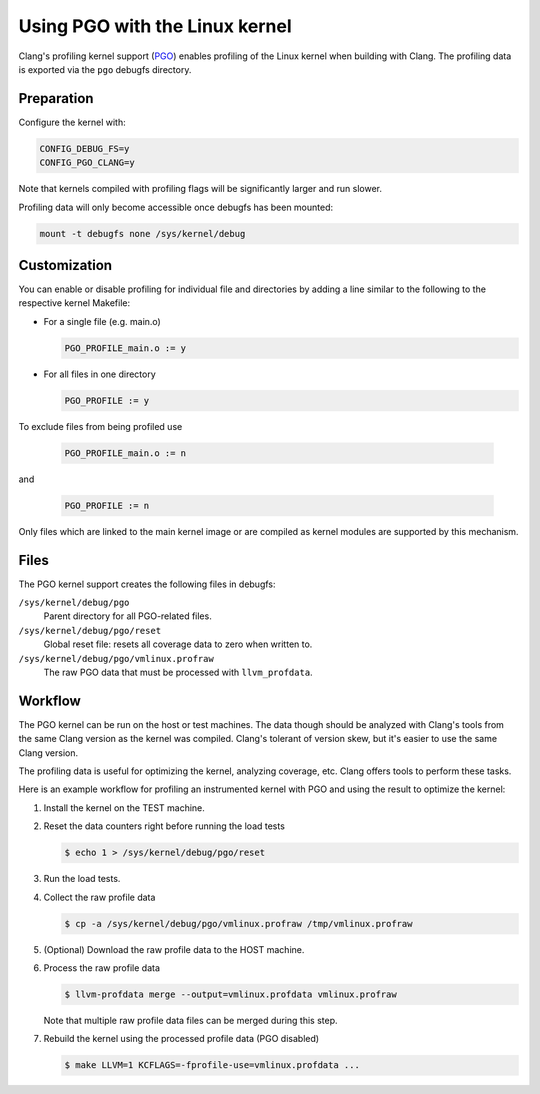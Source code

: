 .. SPDX-License-Identifier: GPL-2.0

===============================
Using PGO with the Linux kernel
===============================

Clang's profiling kernel support (PGO_) enables profiling of the Linux kernel
when building with Clang. The profiling data is exported via the ``pgo``
debugfs directory.

.. _PGO: https://clang.llvm.org/docs/UsersManual.html#profile-guided-optimization


Preparation
===========

Configure the kernel with:

.. code-block:: make

   CONFIG_DEBUG_FS=y
   CONFIG_PGO_CLANG=y

Note that kernels compiled with profiling flags will be significantly larger
and run slower.

Profiling data will only become accessible once debugfs has been mounted:

.. code-block:: sh

   mount -t debugfs none /sys/kernel/debug


Customization
=============

You can enable or disable profiling for individual file and directories by
adding a line similar to the following to the respective kernel Makefile:

- For a single file (e.g. main.o)

  .. code-block:: make

     PGO_PROFILE_main.o := y

- For all files in one directory

  .. code-block:: make

     PGO_PROFILE := y

To exclude files from being profiled use

  .. code-block:: make

     PGO_PROFILE_main.o := n

and

  .. code-block:: make

     PGO_PROFILE := n

Only files which are linked to the main kernel image or are compiled as kernel
modules are supported by this mechanism.


Files
=====

The PGO kernel support creates the following files in debugfs:

``/sys/kernel/debug/pgo``
	Parent directory for all PGO-related files.

``/sys/kernel/debug/pgo/reset``
	Global reset file: resets all coverage data to zero when written to.

``/sys/kernel/debug/pgo/vmlinux.profraw``
	The raw PGO data that must be processed with ``llvm_profdata``.


Workflow
========

The PGO kernel can be run on the host or test machines. The data though should
be analyzed with Clang's tools from the same Clang version as the kernel was
compiled. Clang's tolerant of version skew, but it's easier to use the same
Clang version.

The profiling data is useful for optimizing the kernel, analyzing coverage,
etc. Clang offers tools to perform these tasks.

Here is an example workflow for profiling an instrumented kernel with PGO and
using the result to optimize the kernel:

1) Install the kernel on the TEST machine.

2) Reset the data counters right before running the load tests

   .. code-block:: sh

      $ echo 1 > /sys/kernel/debug/pgo/reset

3) Run the load tests.

4) Collect the raw profile data

   .. code-block:: sh

      $ cp -a /sys/kernel/debug/pgo/vmlinux.profraw /tmp/vmlinux.profraw

5) (Optional) Download the raw profile data to the HOST machine.

6) Process the raw profile data

   .. code-block:: sh

      $ llvm-profdata merge --output=vmlinux.profdata vmlinux.profraw

   Note that multiple raw profile data files can be merged during this step.

7) Rebuild the kernel using the processed profile data (PGO disabled)

   .. code-block:: sh

      $ make LLVM=1 KCFLAGS=-fprofile-use=vmlinux.profdata ...
